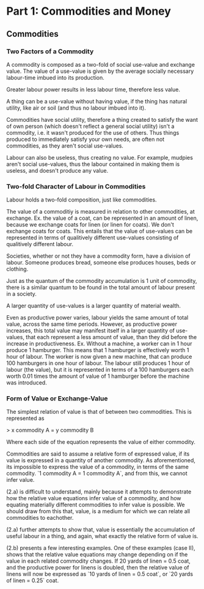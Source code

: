 * Part 1: Commodities and Money
** Commodities
*** Two Factors of a Commodity
   A commodity is composed as a two-fold of social use-value and
   exchange value.  The value of a use-value is given by the average
   socially necessary labour-time imbued into its production.

   Greater labour power results in less labour time, therefore less
   value.

   A thing can be a use-value without having value, if the thing has
   natural utility, like air or soil (and thus no labour imbued into
   it).

   Commodities have social utility, therefore a thing created to
   satisfy the want of own person (which doesn't reflect a general
   social utility) isn't a commodity, i.e. it wasn't produced for the
   use of others. Thus things produced to immediately satisfy your own
   needs, are often not commodities, as they aren't social use-values.
   
   Labour can also be useless, thus creating no value. For example,
   mudpies aren't social use-values, thus the labour contained in
   making them is useless, and doesn't produce any value.
   
*** Two-fold Character of Labour in Commodities
   Labour holds a two-fold composition, just like commodities.

   The value of a commoditiy is measured in relation to other
   commodities, at exchange. Ex. the value of a coat, can be
   represented in an amount of linen, because we exchange coats for
   linen (or linen for coats). We don't exchange coats for coats. This
   entails that the value of use-values can be represented in terms of
   qualitively different use-values consisting of qualitively
   different labour.

   Societies, whether or not they have a commodity form, have a
   division of labour. Someone produces bread, someone else produces
   houses, beds or clothing. 

   Just as the quantum of the commodity accumulation is 1 unit of
   commodity, there is a similar quantum to be found in the total
   amount of labour present in a society.

   A larger quantity of use-values is a larger quantity of material wealth.

   Even as productive power varies, labour yields the same amount of
   total value, across the same time periods. However, as productive
   power increases, this total value may manifest itself in a larger
   quantity of use-values, that each represent a less amount of value,
   than they did before the increase in productiveness. Ex. Without a
   machine, a worker can in 1 hour produce 1 hamburger. This means
   that 1 hamburger is effectively worth 1 hour of labour. The worker
   is now given a new machine, that can produce 100 hamburgers in one
   hour of labour. The labour still produces 1 hour of labour (the
   value), but it is represented in terms of a 100 hamburgers each
   worth 0.01 times the amount of value of 1 hamburger before the
   machine was introduced.

   
   
   

*** Form of Value or Exchange-Value
    The simplest relation of value is that of between two commodities. This is represented as
    
    > x commodity A = y commodity B

    Where each side of the equation represents the value of either
    commodity.

    Commodities are said to assume a relative form of expressed value,
    if its value is expressed in a quantity of another commodity. As
    aforementioned, its impossible to express the value of a
    commodity, in terms of the same commodity. `1 commodity A = 1
    commodity A`, and from this, we cannot infer value.

    (2.a) is difficult to understand, mainly because it attempts to
    demonstrate how the relative value equations infer value of a
    commodity, and how equating materially different commodities to
    infer value is possible. We should draw from this that, value, is
    a medium for which we can relate all commodities to eachother.

    (2.a) further attempts to show that, value is essentially the
    accumulation of useful labour in a thing, and again, what exactly
    the relative form of value is.

    (2.b) presents a few interesting examples. One of these examples
    (case II), shows that the relative value equations may change
    depending on if the value in each related commodity changes. If 20
    yards of linen = 0.5 coat, and the productive power for linens is
    doubled, then the relative value of linens will now be expressed
    as `10 yards of linen = 0.5 coat`, or `20 yards of linen = 0.25` coat.
    
    
    

